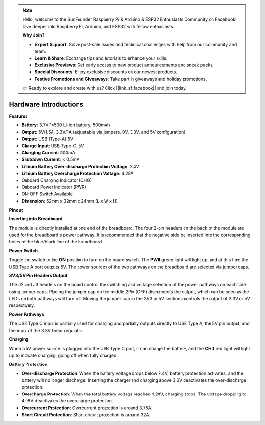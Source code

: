 .. note::

    Hello, welcome to the SunFounder Raspberry Pi & Arduino & ESP32 Enthusiasts Community on Facebook! Dive deeper into Raspberry Pi, Arduino, and ESP32 with fellow enthusiasts.

    **Why Join?**

    - **Expert Support**: Solve post-sale issues and technical challenges with help from our community and team.
    - **Learn & Share**: Exchange tips and tutorials to enhance your skills.
    - **Exclusive Previews**: Get early access to new product announcements and sneak peeks.
    - **Special Discounts**: Enjoy exclusive discounts on our newest products.
    - **Festive Promotions and Giveaways**: Take part in giveaways and holiday promotions.

    👉 Ready to explore and create with us? Click [|link_sf_facebook|] and join today!

Hardware Introductions
==============================

**Features**

* **Battery**: 3.7V 14500 Li-ion battery, 500mAh
* **Output**: 5V/1.5A, 3.3V/1A (adjustable via jumpers. 0V, 3.3V, and 5V configuration)
* **Output**: USB (Type-A) 5V
* **Charge Input**: USB Type-C, 5V
* **Charging Current**: 500mA
* **Shutdown Current**: < 0.5mA
* **Lithium Battery Over-discharge Protection Voltage**: 2.4V
* **Lithium Battery Overcharge Protection Voltage**: 4.28V
* Onboard Charging Indicator (CHG)
* Onboard Power Indicator (PWR)
* ON-OFF Switch Available
* **Dimension**: 52mm x 32mm x 24mm (L x W x H)

**Pinout**

.. image:: img/power_bank_pinout.png
    :width: 500
    :align: center


**Inserting into Breadboard**

The module is directly installed at one end of the breadboard. The four 2-pin headers on the back of the module are used for the breadboard's power pathway. It is recommended that the negative side be inserted into the corresponding holes of the blue/black line of the breadboard.

.. image:: img/plugin_breadboard2.png
    :width: 400
    :align: center

.. image:: img/plugin_breadboard.png
    :width: 400
    :align: center

**Power Switch**

Toggle the switch to the **ON** position to turn on the board switch. The **PWR** green light will light up, and at this time the USB Type A port outputs 5V. The power sources of the two pathways on the breadboard are selected via jumper caps.

.. image:: img/power_switch.png
    :width: 500
    :align: center


**3V3/5V Pin Headers Output**

The J2 and J3 headers on the board control the switching and voltage selection of the power pathways on each side using jumper caps. Placing the jumper cap on the middle 2Pin (OFF) disconnects the output, which can be seen as the LEDs on both pathways will turn off. Moving the jumper cap to the 3V3 or 5V sections controls the output of 3.3V or 5V respectively.

.. image:: img/select_power.png
    :width: 500
    :align: center

**Power Pathways**

The USB Type C input is partially used for charging and partially outputs directly to USB Type A, the 5V pin output, and the input of the 3.3V linear regulator.

**Charging**

When a 5V power source is plugged into the USB Type C port, it can charge the battery, and the **CHG** red light will light up to indicate charging, going off when fully charged.

.. image:: img/power_charge.png
    :width: 500
    :align: center

**Battery Protection**

* **Over-discharge Protection**: When the battery voltage drops below 2.4V, battery protection activates, and the battery will no longer discharge. Inserting the charger and charging above 3.0V deactivates the over-discharge protection.
* **Overcharge Protection**: When the total battery voltage reaches 4.28V, charging stops. The voltage dropping to 4.08V deactivates the overcharge protection.
* **Overcurrent Protection**: Overcurrent protection is around 3.75A.
* **Short Circuit Protection**: Short circuit protection is around 32A.
